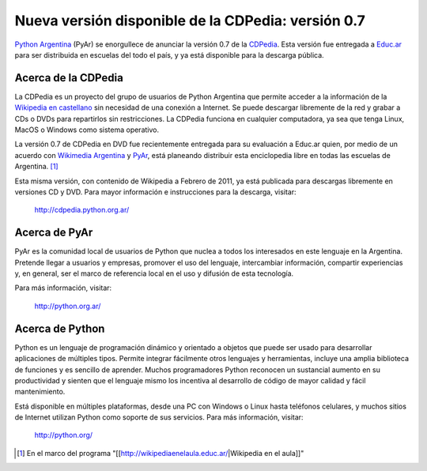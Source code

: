 
Nueva versión disponible de la CDPedia: versión 0.7
===================================================

`Python Argentina`_ (PyAr) se enorgullece de anunciar la versión 0.7 de la CDPedia_. Esta versión fue entregada a `Educ.ar`_ para ser distribuida en escuelas del todo el país, y ya está disponible para la descarga pública.

Acerca de la CDPedia
--------------------

La CDPedia es un proyecto del grupo de usuarios de Python Argentina que permite acceder a la información de la `Wikipedia en castellano`_ sin necesidad de una conexión a Internet.  Se puede descargar libremente de la red y grabar a CDs o DVDs para repartirlos sin restricciones.  La CDPedia funciona en cualquier computadora, ya sea que tenga Linux, MacOS o Windows como sistema operativo.

La versión 0.7 de CDPedia en DVD fue recientemente entregada para su evaluación a Educ.ar quien, por medio de un acuerdo con `Wikimedia Argentina`_ y PyAr_, está planeando distribuir esta enciclopedia libre en todas las escuelas de Argentina. [1]_

Esta misma versión, con contenido de Wikipedia a Febrero de 2011, ya está publicada para descargas libremente en versiones CD y DVD.  Para mayor información e instrucciones para la descarga, visitar:

  http://cdpedia.python.org.ar/

Acerca de PyAr
--------------

PyAr es la comunidad local de usuarios de Python que nuclea a todos los interesados en este lenguaje en la Argentina.  Pretende llegar a usuarios y empresas, promover el uso del lenguaje, intercambiar información, compartir experiencias y, en general, ser el marco de referencia local en el uso y difusión de esta tecnología.

Para más información, visitar:

  http://python.org.ar/

Acerca de Python
----------------

Python es un lenguaje de programación dinámico y orientado a objetos que puede ser usado para desarrollar aplicaciones de múltiples tipos.  Permite integrar fácilmente otros lenguajes y herramientas, incluye una amplia biblioteca de funciones y es sencillo de aprender.  Muchos programadores Python reconocen un sustancial aumento en su productividad y sienten que el lenguaje mismo los incentiva al desarrollo de código de mayor calidad y fácil mantenimiento.

Está disponible en múltiples plataformas, desde una PC con Windows o Linux hasta teléfonos celulares, y muchos sitios de Internet utilizan Python como soporte de sus servicios.  Para más información, visitar:

  http://python.org/

.. ############################################################################

.. [1] En el marco del programa "[[http://wikipediaenelaula.educ.ar/|Wikipedia en el aula]]"

.. _Python Argentina: http://python.org.ar

.. _CDPedia: /pages/Proyectos/cdpedia/index.html

.. _Educ.ar: http://www.educ.ar

.. _Wikipedia en castellano: http://es.wikipedia.org

.. _Wikimedia Argentina: http://www.wikimedia.org.ar/

.. _pyar: /pages/pyar/index.html
